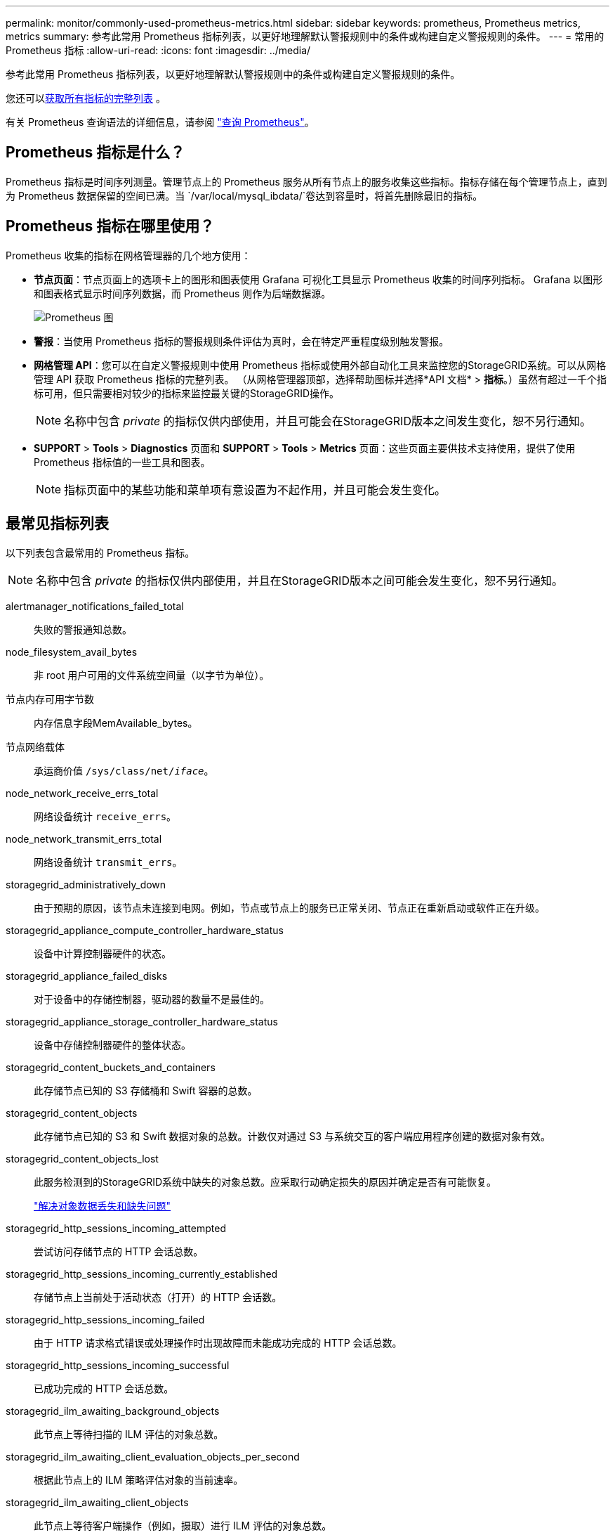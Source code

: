 ---
permalink: monitor/commonly-used-prometheus-metrics.html 
sidebar: sidebar 
keywords: prometheus, Prometheus metrics, metrics 
summary: 参考此常用 Prometheus 指标列表，以更好地理解默认警报规则中的条件或构建自定义警报规则的条件。 
---
= 常用的 Prometheus 指标
:allow-uri-read: 
:icons: font
:imagesdir: ../media/


[role="lead"]
参考此常用 Prometheus 指标列表，以更好地理解默认警报规则中的条件或构建自定义警报规则的条件。

您还可以<<obtain-all-metrics,获取所有指标的完整列表>> 。

有关 Prometheus 查询语法的详细信息，请参阅 https://prometheus.io/docs/prometheus/latest/querying/basics/["查询 Prometheus"^]。



== Prometheus 指标是什么？

Prometheus 指标是时间序列测量。管理节点上的 Prometheus 服务从所有节点上的服务收集这些指标。指标存储在每个管理节点上，直到为 Prometheus 数据保留的空间已满。当 `/var/local/mysql_ibdata/`卷达到容量时，将首先删除最旧的指标。



== Prometheus 指标在哪里使用？

Prometheus 收集的指标在网格管理器的几个地方使用：

* *节点页面*：节点页面上的选项卡上的图形和图表使用 Grafana 可视化工具显示 Prometheus 收集的时间序列指标。  Grafana 以图形和图表格式显示时间序列数据，而 Prometheus 则作为后端数据源。
+
image::../media/nodes_page_network_traffic_graph.png[Prometheus 图]

* *警报*：当使用 Prometheus 指标的警报规则条件评估为真时，会在特定严重程度级别触发警报。
* *网格管理 API*：您可以在自定义警报规则中使用 Prometheus 指标或使用外部自动化工具来监控您的StorageGRID系统。可以从网格管理 API 获取 Prometheus 指标的完整列表。 （从网格管理器顶部，选择帮助图标并选择*API 文档* > *指标*。）虽然有超过一千个指标可用，但只需要相对较少的指标来监控最关键的StorageGRID操作。
+

NOTE: 名称中包含 _private_ 的指标仅供内部使用，并且可能会在StorageGRID版本之间发生变化，恕不另行通知。

* *SUPPORT* > *Tools* > *Diagnostics* 页面和 *SUPPORT* > *Tools* > *Metrics* 页面：这些页面主要供技术支持使用，提供了使用 Prometheus 指标值的一些工具和图表。
+

NOTE: 指标页面中的某些功能和菜单项有意设置为不起作用，并且可能会发生变化。





== 最常见指标列表

以下列表包含最常用的 Prometheus 指标。


NOTE: 名称中包含 _private_ 的指标仅供内部使用，并且在StorageGRID版本之间可能会发生变化，恕不另行通知。

alertmanager_notifications_failed_total:: 失败的警报通知总数。
node_filesystem_avail_bytes:: 非 root 用户可用的文件系统空间量（以字节为单位）。
节点内存可用字节数:: 内存信息字段MemAvailable_bytes。
节点网络载体:: 承运商价值 `/sys/class/net/_iface_`。
node_network_receive_errs_total:: 网络设备统计 `receive_errs`。
node_network_transmit_errs_total:: 网络设备统计 `transmit_errs`。
storagegrid_administratively_down:: 由于预期的原因，该节点未连接到电网。例如，节点或节点上的服务已正常关闭、节点正在重新启动或软件正在升级。
storagegrid_appliance_compute_controller_hardware_status:: 设备中计算控制器硬件的状态。
storagegrid_appliance_failed_disks:: 对于设备中的存储控制器，驱动器的数量不是最佳的。
storagegrid_appliance_storage_controller_hardware_status:: 设备中存储控制器硬件的整体状态。
storagegrid_content_buckets_and_containers:: 此存储节点已知的 S3 存储桶和 Swift 容器的总数。
storagegrid_content_objects:: 此存储节点已知的 S3 和 Swift 数据对象的总数。计数仅对通过 S3 与系统交互的客户端应用程序创建的数据对象有效。
storagegrid_content_objects_lost:: 此服务检测到的StorageGRID系统中缺失的对象总数。应采取行动确定损失的原因并确定是否有可能恢复。
+
--
link:../troubleshoot/troubleshooting-lost-and-missing-object-data.html["解决对象数据丢失和缺失问题"]

--
storagegrid_http_sessions_incoming_attempted:: 尝试访问存储节点的 HTTP 会话总数。
storagegrid_http_sessions_incoming_currently_established:: 存储节点上当前处于活动状态（打开）的 HTTP 会话数。
storagegrid_http_sessions_incoming_failed:: 由于 HTTP 请求格式错误或处理操作时出现故障而未能成功完成的 HTTP 会话总数。
storagegrid_http_sessions_incoming_successful:: 已成功完成的 HTTP 会话总数。
storagegrid_ilm_awaiting_background_objects:: 此节点上等待扫描的 ILM 评估的对象总数。
storagegrid_ilm_awaiting_client_evaluation_objects_per_second:: 根据此节点上的 ILM 策略评估对象的当前速率。
storagegrid_ilm_awaiting_client_objects:: 此节点上等待客户端操作（例如，摄取）进行 ILM 评估的对象总数。
storagegrid_ilm_awaiting_total_objects:: 等待 ILM 评估的对象总数。
storagegrid_ilm_scan_objects_per_second:: 扫描此节点拥有的对象并将其排队等待 ILM 的速率。
storagegrid_ilm_scan_period_estimated_minutes:: 完成此节点上的完整 ILM 扫描的预计时间。
+
--
*注意：*完整扫描不能保证 ILM 已应用于该节点拥有的所有对象。

--
storagegrid_load_balancer_endpoint_cert_expiry_time:: 负载均衡器端点证书自纪元以来的到期时间（以秒为单位）。
storagegrid_metadata_queries_average_latency_milliseconds:: 通过此服务对元数据存储运行查询所需的平均时间。
storagegrid_network_received_bytes:: 自安装以来接收的数据总量。
storagegrid_network_transmitted_bytes:: 自安装以来发送的数据总量。
storagegrid_node_cpu_utilization_percentage:: 此服务当前使用的可用 CPU 时间百分比。指示服务繁忙程度。可用 CPU 时间的数量取决于服务器的 CPU 数量。
storagegrid_ntp_chosen_time_source_offset_milliseconds:: 所选时间源提供的系统时间偏移。当到达时间源的延迟不等于时间源到达 NTP 客户端所需的时间时，就会引入偏移。
storagegrid_ntp_locked:: 该节点未锁定到网络时间协议 (NTP) 服务器。
storagegrid_s3_data_transfers_bytes_ingested:: 自上次重置属性以来从 S3 客户端提取到此存储节点的数据总量。
storagegrid_s3_data_transfers_bytes_retrieved:: 自上次重置属性以来，S3 客户端从此存储节点检索的数据总量。
storagegrid_s3_operations_failed:: 失败的 S3 操作总数（HTTP 状态代码 4xx 和 5xx），不包括由 S3 授权失败导致的操作。
storagegrid_s3_operations_successful:: 成功的 S3 操作总数（HTTP 状态代码 2xx）。
storagegrid_s3_operations_unauthorized:: 由于授权失败而导致的失败 S3 操作总数。
storagegrid_servercertificate_management_interface_cert_expiry_days:: 管理接口证书过期前的天数。
storagegrid_servercertificate_storage_api_endpoints_cert_expiry_days:: 对象存储 API 证书过期前的天数。
storagegrid_service_cpu_seconds:: 自安装以来此服务使用 CPU 的累计时间。
storagegrid_service_memory_usage_bytes:: 此服务当前使用的内存（RAM）量。该值与 Linux top 实用程序显示的 RES 值相同。
storagegrid_service_network_received_bytes:: 自安装以来此服务接收的数据总量。
storagegrid_service_network_transmitted_bytes:: 此服务发送的数据总量。
storagegrid_service_restarts:: 服务重启的总次数。
storagegrid_service_runtime_seconds:: 该服务自安装以来运行的总时间。
storagegrid_service_uptime_seconds:: 自上次重新启动以来服务运行的总时间。
storagegrid_storage_state_current:: 存储服务的当前状态。属性值为：
+
--
* 10 = 离线
* 15 = 维护
* 20 = 只读
* 30 = 在线


--
storagegrid_storage_status:: 存储服务的当前状态。属性值为：
+
--
* 0 = 无错误
* 10 = 过渡期
* 20 = 可用空间不足
* 30 = 卷不可用
* 40 = 错误


--
storagegrid_storage_utilization_data_bytes:: 存储节点上复制和擦除编码对象数据的总大小的估计值。
storagegrid_storage_utilization_metadata_allowed_bytes:: 每个存储节点的卷 0 上允许用于对象元数据的总空间。该值始终小于节点上为元数据保留的实际空间，因为部分保留空间是用于基本数据库操作（例如压缩和修复）以及未来硬件和软件升级的。对象元数据的允许空间控制整体对象容量。
storagegrid_storage_utilization_metadata_bytes:: 存储卷 0 上的对象元数据的数量（以字节为单位）。
storagegrid_storage_utilization_total_space_bytes:: 分配给所有对象存储的总存储空间量。
storagegrid_storage_utilization_usable_space_bytes:: 剩余的对象存储空间总量。通过将存储节点上所有对象存储的可用空间量加在一起来计算。
storagegrid_swift_data_transfers_bytes_ingested:: 自上次重置属性以来从 Swift 客户端提取到此存储节点的数据总量。
storagegrid_swift_data_transfers_bytes_retrieved:: 自上次重置属性以来，Swift 客户端从此存储节点检索的数据总量。
storagegrid_swift_operations_failed:: 失败的 Swift 操作总数（HTTP 状态代码 4xx 和 5xx），不包括因 Swift 授权失败而导致的操作。
storagegrid_swift_operations_successful:: 成功的 Swift 操作总数（HTTP 状态代码 2xx）。
storagegrid_swift_operations_unauthorized:: 由于授权失败（HTTP 状态代码 401、403、405）而导致的失败 Swift 操作总数。
storagegrid_tenant_usage_data_bytes:: 租户所有对象的逻辑大小。
storagegrid_tenant_usage_object_count:: 租户的对象数量。
storagegrid_tenant_usage_quota_bytes:: 租户对象可用的最大逻辑空间量。如果未提供配额指标，则可用空间量不受限制。




== 获取所有指标的列表

[[obtain-all-metrics]]要获取完整的指标列表，请使用网格管理 API。

. 从网格管理器的顶部，选择帮助图标并选择*API 文档*。
. 找到*metrics*操作。
. 执行 `GET /grid/metric-names`手术。
. 下载结果。

